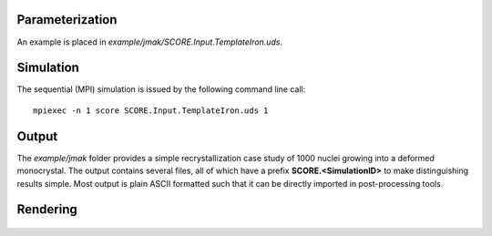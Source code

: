 Parameterization
================

An example is placed in *example/jmak/SCORE.Input.TemplateIron.uds*.

Simulation
==========

The sequential (MPI) simulation is issued by the following command line call::

   mpiexec -n 1 score SCORE.Input.TemplateIron.uds 1

Output
======

The *example/jmak* folder provides a simple recrystallization case study of 1000 nuclei growing into a deformed monocrystal.
The output contains several files, all of which have a prefix **SCORE.<SimulationID>** to make distinguishing results simple.
Most output is plain ASCII formatted such that it can be directly imported in post-processing tools.

Rendering
=========

 .. figure:: ../images/ImportParaview_05.jpg
   :scale: 50%
   :align: center

